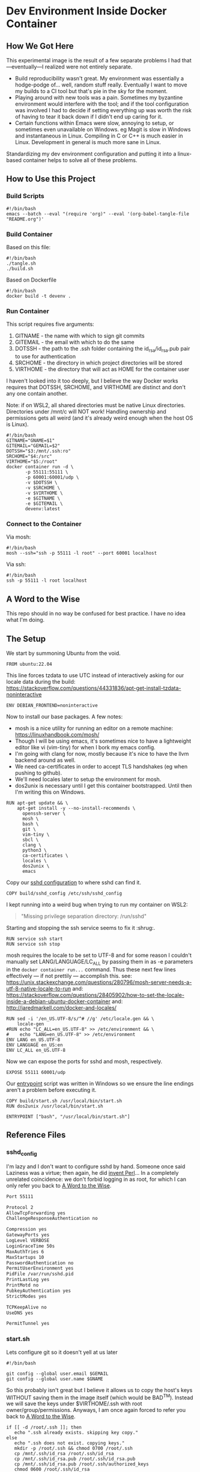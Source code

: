 * Dev Environment Inside Docker Container

** How We Got Here

This experimental image is the result of a few separate problems I had that---eventually---I realized were not entirely separate.

- Build reproducibility wasn't great.
  My environment was essentially a hodge-podge of... well, random stuff really. Eventually I want to move my builds to a CI tool but that's pie in the sky for the moment.
- Playing around with new tools was a pain.
  Sometimes my byzantine environment would interfere with the tool; and if the tool configuration was involved I had to decide if setting everything up was worth the risk of having to tear it back down if I didn't end up caring for it.
- Certain functions within Emacs were slow, annoying to setup, or sometimes even unavailable on Windows.
  eg Magit is slow in Windows and instantaneous in Linux. Compiling in C or C++ is much easier in Linux. Development in general is much more sane in Linux.

Standardizing my dev environment configuration and putting it into a linux-based container helps to solve all of these problems.

** How to Use this Project

*** Build Scripts

#+begin_src shell :tangle tangle.sh
  #!/bin/bash
  emacs --batch --eval "(require 'org)" --eval '(org-babel-tangle-file "README.org")'
#+end_src


*** Build Container

Based on this file:

#+begin_src shell :tangle build_full.sh
  #!/bin/bash
  ./tangle.sh
  ./build.sh
#+end_src

Based on Dockerfile

#+begin_src shell :tangle build.sh
  #!/bin/bash
  docker build -t devenv .
#+end_src

*** Run Container

This script requires five arguments:
1. GITNAME - the name with which to sign git commits
2. GITEMAIL - the email with which to do the same
3. DOTSSH - the path to the .ssh folder containing the id_rsa/id_rsa.pub pair to use for authentication
4. SRCHOME - the directory in which project directories will be stored
5. VIRTHOME - the directory that will act as HOME for the container user

I haven't looked into it too deeply, but I believe the way Docker works requires that DOTSSH, SRCHOME, and VIRTHOME are distinct and don't any one contain another.

Note: if on WSL2, all shared directories must be native Linux directories. Directories under /mnt/c will NOT work! Handling ownership and permissions gets all weird (and it's already weird enough when the host OS is Linux).

#+begin_src shell :tangle run.sh
  #!/bin/bash
  GITNAME="GNAME=$1"
  GITEMAIL="GEMAIL=$2"
  DOTSSH="$3:/mnt/.ssh:ro" 
  SRCHOME="$4:/src"
  VIRTHOME="$5:/root"
  docker container run -d \
         -p 55111:55111 \
         -p 60001:60001/udp \
         -v $DOTSSH \
         -v $SRCHOME \
         -v $VIRTHOME \
         -e $GITNAME \
         -e $GITEMAIL \
         devenv:latest
#+end_src

*** Connect to the Container

Via mosh:

#+begin_src shell :tangle cn.sh
  #!/bin/bash
  mosh --ssh="ssh -p 55111 -l root" --port 60001 localhost
#+end_src


Via ssh:

#+begin_src shell :tangle cn_ssh.sh
  #!/bin/bash
  ssh -p 55111 -l root localhost
#+end_src

** A Word to the Wise

This repo should in no way be confused for best practice. I have no idea what I'm doing.

** The Setup

We start by summoning Ubuntu from the void.

#+begin_src docker-build :tangle Dockerfile
FROM ubuntu:22.04
#+end_src

This line forces tzdata to use UTC instead of interactively asking for our locale data during the build: https://stackoverflow.com/questions/44331836/apt-get-install-tzdata-noninteractive

#+begin_src docker-build :tangle Dockerfile
ENV DEBIAN_FRONTEND=noninteractive
#+end_src

Now to install our base packages. A few notes:
- mosh is a nice utility for running an editor on a remote machine: https://linuxhandbook.com/mosh/
- Though I will be using emacs, it's sometimes nice to have a lightweight editor like vi (vim-tiny) for when I bork my emacs config.
- I'm going with clang for now, mostly because it's nice to have the llvm backend around as well.
- We need ca-certificates in order to accept TLS handshakes (eg when pushing to github).
- We'll need locales later to setup the environment for mosh.
- dos2unix is necessary until I get this container bootstrapped. Until then I'm writing this on Windows.

#+begin_src docker-build :tangle Dockerfile :noweb yes
RUN apt-get update && \
    apt-get install -y --no-install-recommends \
      openssh-server \
      mosh \
      bash \
      git \
      vim-tiny \
      sbcl \
      clang \
      python3 \
      ca-certificates \
      locales \
      dos2unix \
      emacs
#+end_src

Copy our [[#sshd_config][sshd configuration]] to where sshd can find it.

#+begin_src docker-build :tangle Dockerfile
COPY build/sshd_config /etc/ssh/sshd_config
#+end_src

I kept running into a weird bug when trying to run my container on WSL2:

#+begin_quote
"Missing privilege separation directory: /run/sshd" 
#+end_quote

Starting and stopping the ssh service seems to fix it :shrug:.

#+begin_src docker-build :tangle Dockerfile
RUN service ssh start
RUN service ssh stop
#+end_src

mosh requires the locale to be set to UTF-8 and for some reason I couldn't manually set LANG/LANGUAGE/LC_ALL by passing them in as -e parameters in the ~docker container run...~ command. Thus these next few lines effectively --- if not prettily --- accomplish this.
see: https://unix.stackexchange.com/questions/280796/mosh-server-needs-a-utf-8-native-locale-to-run
and: https://stackoverflow.com/questions/28405902/how-to-set-the-locale-inside-a-debian-ubuntu-docker-container
and: http://jaredmarkell.com/docker-and-locales/

#+begin_src docker-build :tangle Dockerfile
RUN sed -i '/en_US.UTF-8/s/^# //g' /etc/locale.gen && \
    locale-gen
#RUN echo "LC_ALL=en_US.UTF-8" >> /etc/environment && \
#    echo "LANG=en_US.UTF-8" >> /etc/environment
ENV LANG en_US.UTF-8  
ENV LANGUAGE en_US:en  
ENV LC_ALL en_US.UTF-8     
#+end_src

Now we can expose the ports for sshd and mosh, respectively.

#+begin_src docker-build :tangle Dockerfile
EXPOSE 55111 60001/udp
#+end_src

Our [[#startsh][entrypoint]] script was written in Windows so we ensure the line endings aren't a problem before executing it.

#+begin_src docker-build :tangle Dockerfile
COPY build/start.sh /usr/local/bin/start.sh
RUN dos2unix /usr/local/bin/start.sh

ENTRYPOINT ["bash", "/usr/local/bin/start.sh"]
#+end_src

** Reference Files

*** sshd_config

I'm lazy and I don't want to configure sshd by hand. Someone once said Laziness was a virtue; then again, he did [[https://www.oreilly.com/openbook/opensources/book/larry.html][invent Perl]]... In a completely unrelated coincidence: we don't forbid logging in as root, for which I can only refer you back to [[#a-word-to-the-wise][A Word to the Wise]].

#+begin_src txt :tangle build/sshd_config
Port 55111

Protocol 2
AllowTcpForwarding yes
ChallengeResponseAuthentication no

Compression yes
GatewayPorts yes
LogLevel VERBOSE
LoginGraceTime 50s
MaxAuthTries 6
MaxStartups 10
PasswordAuthentication no
PermitUserEnvironment yes
PidFile /var/run/sshd.pid
PrintLastLog yes
PrintMotd no
PubkeyAuthentication yes
StrictModes yes

TCPKeepAlive no
UseDNS yes

PermitTunnel yes
#+end_src

*** start.sh

Lets configure git so it doesn't yell at us later

#+begin_src shell :tangle build/start.sh
  #!/bin/bash

  git config --global user.email $GEMAIL
  git config --global user.name $GNAME
#+end_src

So this probably isn't great but I believe it allows us to copy the host's keys WITHOUT saving them in the image itself (which would be BAD^{TM}). Instead we will save the keys under $VIRTHOME/.ssh with root owner/group/permissions. Anyways, I am once again forced to refer you back to [[#a-word-to-the-wise][A Word to the Wise]].

#+begin_src shell :tangle build/start.sh
  if [[ -d /root/.ssh ]]; then
     echo ".ssh already exists. skipping key copy."
  else
     echo ".ssh does not exist. copying keys."
     mkdir -p /root/.ssh && chmod 0700 /root/.ssh
     cp /mnt/.ssh/id_rsa /root/.ssh/id_rsa
     cp /mnt/.ssh/id_rsa.pub /root/.ssh/id_rsa.pub
     cp /mnt/.ssh/id_rsa.pub /root/.ssh/authorized_keys
     chmod 0600 /root/.ssh/id_rsa
     chmod 0600 /root/.ssh/id_rsa.pub
     chmod 0600 /root/.ssh/authorized_keys
     ssh-keyscan github.com > /root/.ssh/known_hosts
  fi
#+end_src

Finally! Lets kick everything off!

Note: we pass -D to sshd to ensure it runs in the foreground and blocks the container from exiting.

#+begin_src shell :tangle build/start.sh
  emacs --daemon
  mosh-server 
  /usr/sbin/sshd -De
#+end_src
